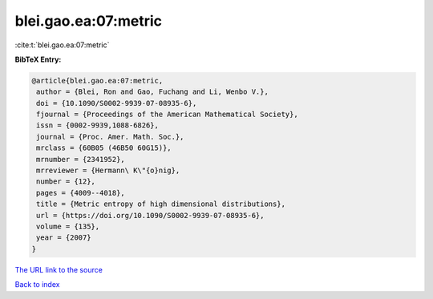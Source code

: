 blei.gao.ea:07:metric
=====================

:cite:t:`blei.gao.ea:07:metric`

**BibTeX Entry:**

.. code-block:: bibtex

   @article{blei.gao.ea:07:metric,
    author = {Blei, Ron and Gao, Fuchang and Li, Wenbo V.},
    doi = {10.1090/S0002-9939-07-08935-6},
    fjournal = {Proceedings of the American Mathematical Society},
    issn = {0002-9939,1088-6826},
    journal = {Proc. Amer. Math. Soc.},
    mrclass = {60B05 (46B50 60G15)},
    mrnumber = {2341952},
    mrreviewer = {Hermann\ K\"{o}nig},
    number = {12},
    pages = {4009--4018},
    title = {Metric entropy of high dimensional distributions},
    url = {https://doi.org/10.1090/S0002-9939-07-08935-6},
    volume = {135},
    year = {2007}
   }

`The URL link to the source <ttps://doi.org/10.1090/S0002-9939-07-08935-6}>`__


`Back to index <../By-Cite-Keys.html>`__
